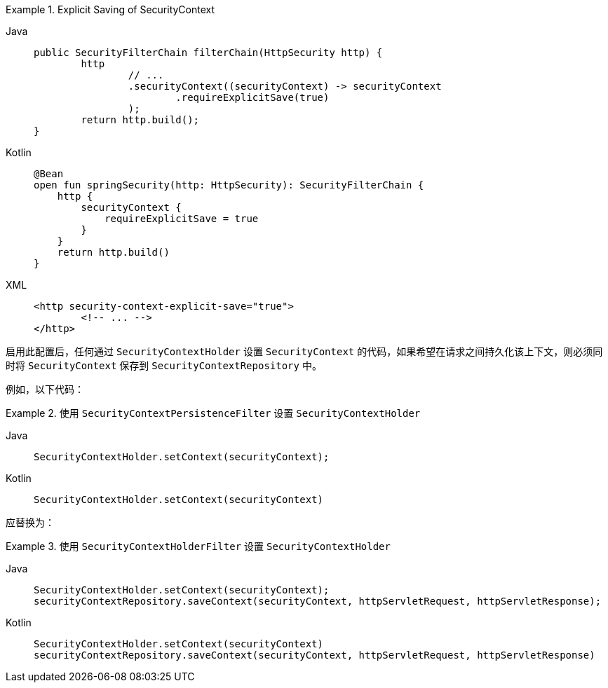 .Explicit Saving of SecurityContext
[tabs]
======
Java::
+
[source,java,role="primary"]
----
public SecurityFilterChain filterChain(HttpSecurity http) {
	http
		// ...
		.securityContext((securityContext) -> securityContext
			.requireExplicitSave(true)
		);
	return http.build();
}
----

Kotlin::
+
[source,kotlin,role="secondary"]
----
@Bean
open fun springSecurity(http: HttpSecurity): SecurityFilterChain {
    http {
        securityContext {
            requireExplicitSave = true
        }
    }
    return http.build()
}
----

XML::
+
[source,xml,role="secondary"]
----
<http security-context-explicit-save="true">
	<!-- ... -->
</http>
----
======

启用此配置后，任何通过 `SecurityContextHolder` 设置 `SecurityContext` 的代码，如果希望在请求之间持久化该上下文，则必须同时将 `SecurityContext` 保存到 `SecurityContextRepository` 中。

例如，以下代码：

.使用 `SecurityContextPersistenceFilter` 设置 `SecurityContextHolder`
[tabs]
======
Java::
+
[source,java,role="primary"]
----
SecurityContextHolder.setContext(securityContext);
----

Kotlin::
+
[source,kotlin,role="secondary"]
----
SecurityContextHolder.setContext(securityContext)
----
======

应替换为：

.使用 `SecurityContextHolderFilter` 设置 `SecurityContextHolder`
[tabs]
======
Java::
+
[source,java,role="primary"]
----
SecurityContextHolder.setContext(securityContext);
securityContextRepository.saveContext(securityContext, httpServletRequest, httpServletResponse);
----

Kotlin::
+
[source,kotlin,role="secondary"]
----
SecurityContextHolder.setContext(securityContext)
securityContextRepository.saveContext(securityContext, httpServletRequest, httpServletResponse)
----
======